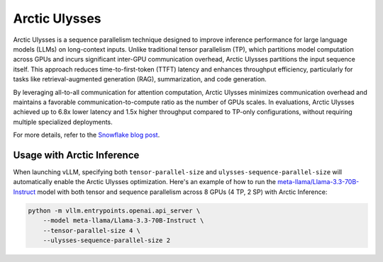 
.. _arctic-ulysses:

==============
Arctic Ulysses
==============

Arctic Ulysses is a sequence parallelism technique designed to improve inference
performance for large language models (LLMs) on long-context inputs. Unlike
traditional tensor parallelism (TP), which partitions model computation across
GPUs and incurs significant inter-GPU communication overhead, Arctic Ulysses
partitions the input sequence itself. This approach reduces time-to-first-token
(TTFT) latency and enhances throughput efficiency, particularly for tasks like
retrieval-augmented generation (RAG), summarization, and code generation.

By leveraging all-to-all communication for attention computation, Arctic Ulysses
minimizes communication overhead and maintains a favorable
communication-to-compute ratio as the number of GPUs scales. In evaluations,
Arctic Ulysses achieved up to 6.8x lower latency and 1.5x higher throughput
compared to TP-only configurations, without requiring multiple specialized
deployments.

For more details, refer to the `Snowflake blog post
<https://www.snowflake.com/en/engineering-blog/ulysses-low-latency-llm-inference/>`_.

---------------------------
Usage with Arctic Inference
---------------------------

When launching vLLM, specifying both ``tensor-parallel-size`` and
``ulysses-sequence-parallel-size`` will automatically enable the Arctic Ulysses
optimization.  Here's an example of how to run the
`meta-llama/Llama-3.3-70B-Instruct
<https://huggingface.co/meta-llama/Llama-3.3-70B-Instruct>`_ model with both
tensor and sequence parallelism across 8 GPUs (4 TP, 2 SP) with Arctic Inference:

.. code-block:: bash

    python -m vllm.entrypoints.openai.api_server \
        --model meta-llama/Llama-3.3-70B-Instruct \
        --tensor-parallel-size 4 \
        --ulysses-sequence-parallel-size 2
